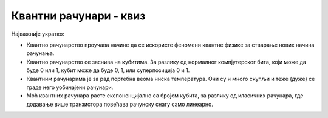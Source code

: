Квантни рачунари - квиз
=======================

Најважније укратко:

- Квантно рачунарство проучава начине да се искористе феномени квантне физике за стварање нових 
  начина рачунања.
- Квантно рачунарство се заснива на кубитима. За разлику од нормалног компјутерског бита, који 
  може да буде 0 или 1, кубит може да буде 0, 1, или суперпозиција 0 и 1.
- Квантним рачунарима је за рад портебна веома ниска температура. Они су и много скупљи и теже 
  (дуже) се граде него уобичајени рачунари.
- Моћ квантних рачунара расте експоненцијално са бројем кубита, за разлику од класичних рачунара, 
  где додавање више транзистора повећава рачунску снагу само линеарно.
